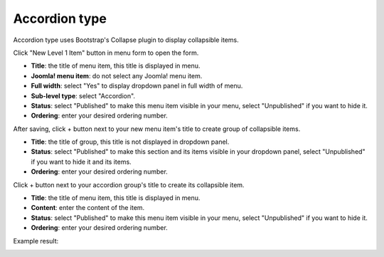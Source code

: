 ==============
Accordion type
==============

Accordion type uses Bootstrap's Collapse plugin to display collapsible items.

Click "New Level 1 Item" button in menu form to open the form.

.. image:: ../images/com_cmmegamenu_item_accordion.jpg

* **Title**: the title of menu item, this title is displayed in menu.
* **Joomla! menu item**: do not select any Joomla! menu item.
* **Full width**: select "Yes" to display dropdown panel in full width of menu.
* **Sub-level type**: select "Accordion".
* **Status**: select "Published" to make this menu item visible in your menu, select "Unpublished" if you want to hide it.
* **Ordering**: enter your desired ordering number.

After saving, click + button next to your new menu item's title to create group of collapsible items.

.. image:: ../images/com_cmmegamenu_item_accordion_group.jpg

* **Title**: the title of group, this title is not displayed in dropdown panel.
* **Status**: select "Published" to make this section and its items visible in your dropdown panel, select "Unpublished" if you want to hide it and its items.
* **Ordering**: enter your desired ordering number.

Click + button next to your accordion group's title to create its collapsible item.

.. image:: ../images/com_cmmegamenu_item_accordion_group_item.jpg

* **Title**: the title of menu item, this title is displayed in menu.
* **Content**: enter the content of the item.
* **Status**: select "Published" to make this menu item visible in your menu, select "Unpublished" if you want to hide it.
* **Ordering**: enter your desired ordering number.

Example result:

.. image:: ../images/com_cmmegamenu_item_accordion_result.jpg